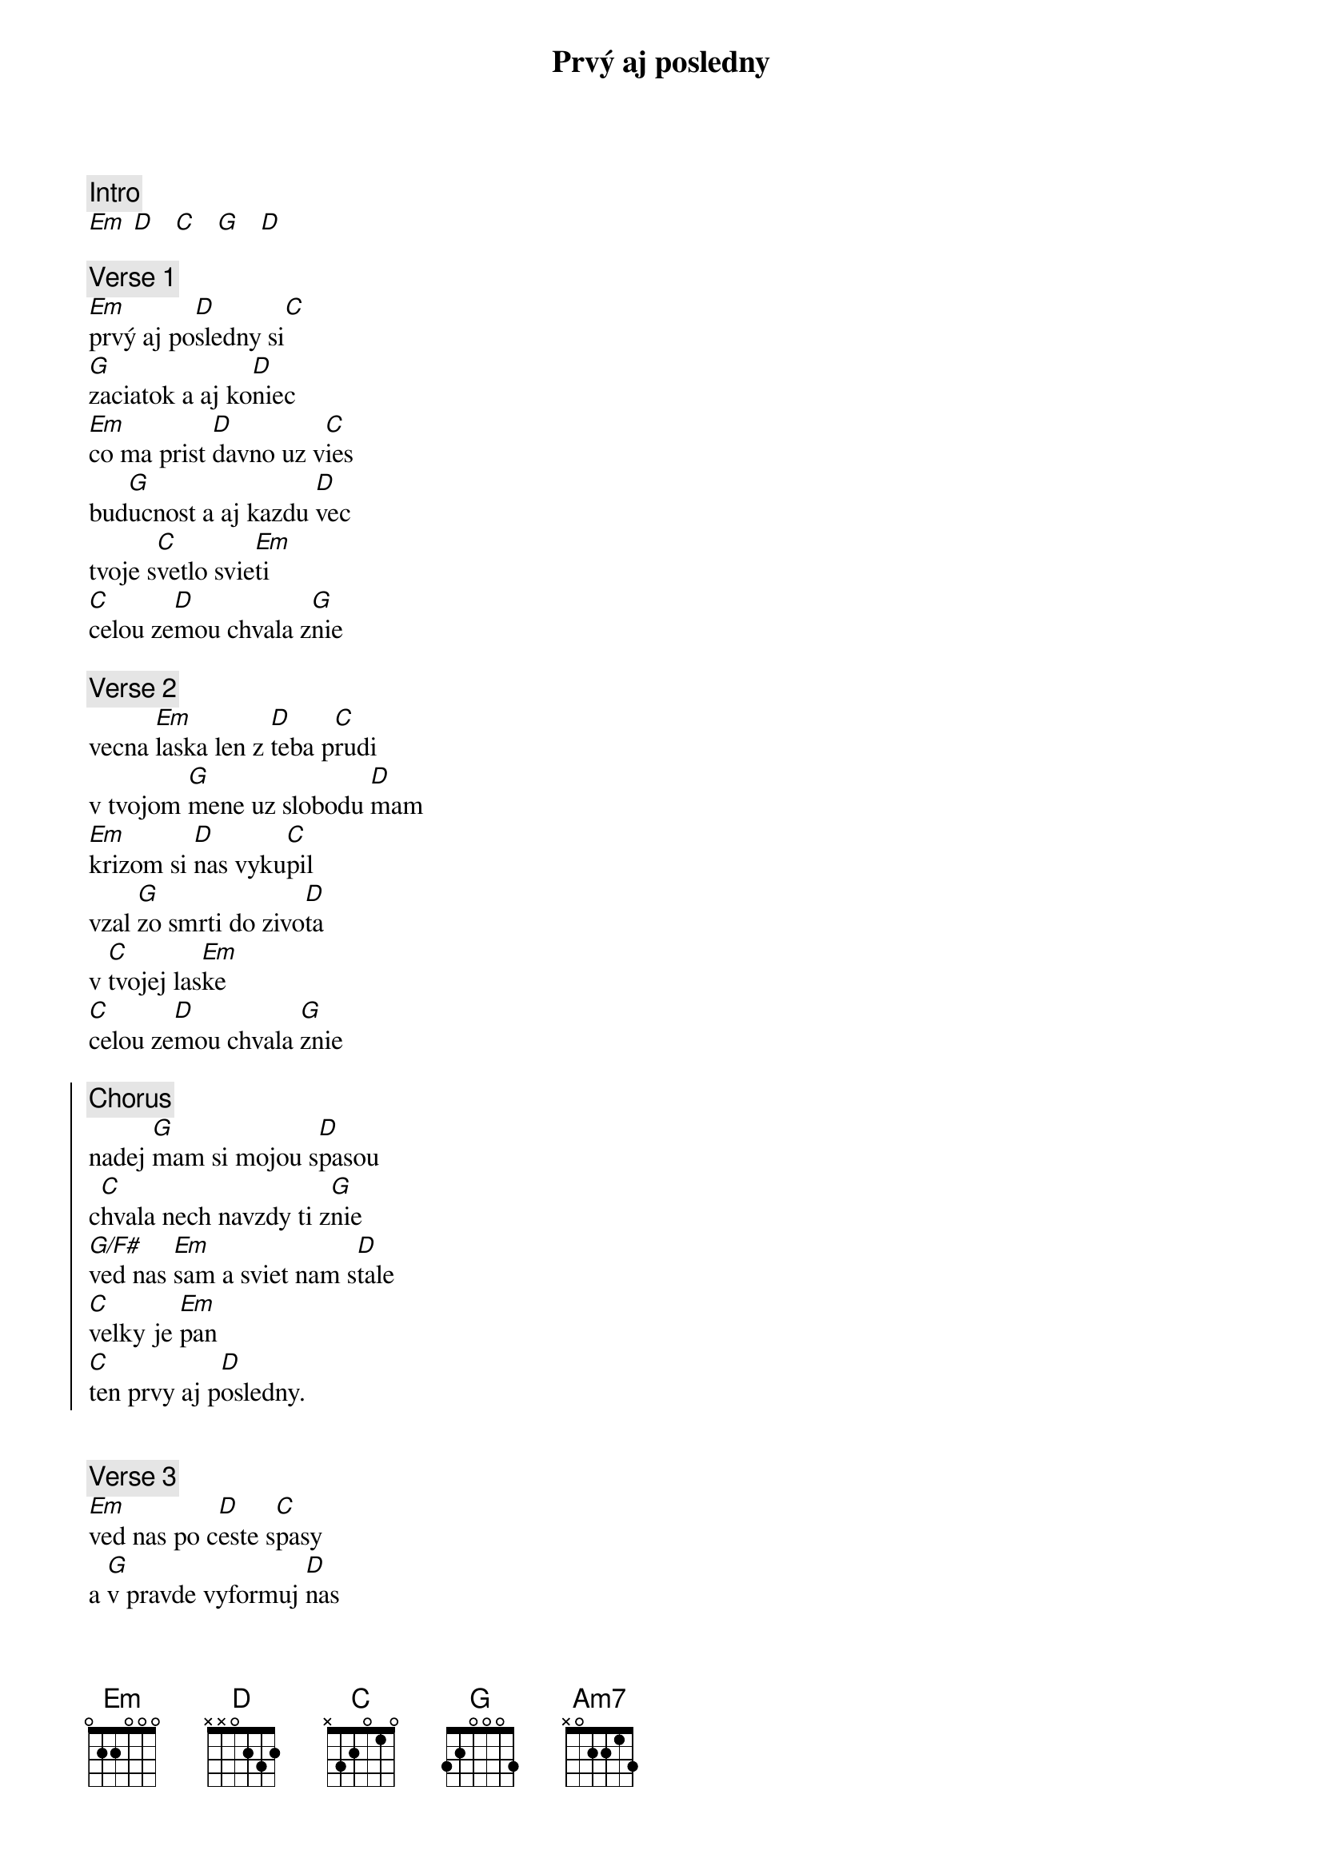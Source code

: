 {title: Prvý aj posledny}
{comment: Intro}
[Em] [D]   [C]   [G]   [D]

{sov}
{comment: Verse 1}
[Em]prvý aj po[D]sledny si[C]
[G]zaciatok a aj ko[D]niec
[Em]co ma prist [D]davno uz v[C]ies
bud[G]ucnost a aj kazdu [D]vec
tvoje s[C]vetlo svie[Em]ti
[C]celou ze[D]mou chvala z[G]nie
{eov}

{sov}
{comment: Verse 2}
vecna [Em]laska len z [D]teba p[C]rudi
v tvojom [G]mene uz slobodu [D]mam
[Em]krizom si [D]nas vyku[C]pil
vzal [G]zo smrti do zivo[D]ta
v [C]tvojej las[Em]ke
[C]celou ze[D]mou chvala [G]znie
{eov}

{soc}
{comment: Chorus}
nadej [G]mam si mojou s[D]pasou
c[C]hvala nech navzdy ti z[G]nie
[G/F#]ved nas [Em]sam a sviet nam s[D]tale
[C]velky je [Em]pan
[C]ten prvy aj p[D]osledny.
{eoc}

{soh}Intro:{eoh}

{sov}
{comment: Verse 3}
[Em]ved nas po c[D]este s[C]pasy
a [G]v pravde vyformuj [D]nas
nech [Em]hori v nas [D]ohen [C]slavy
v tej [G]slave stvorenstvo vol[D]a
[C]jezis je [Em]pan
[C]nech vecna [D]chvala mu zni[G]e ...
{eov}

{soh}chorus:{eoh}

{sob}
{comment: Bridge}
[C]kazdy duch, kazdy narod pocuje [Em]ton[D]
ako [C]tvoje svate meno preslo [Em]temno[D]tou
zo [Am7]vsetkych koncin zeme sa zide[Em]me[D]
vzdajuc [C]chvalu panovi,
vzdajuc chvalu panov! ... 
{eob}

{soh}chorus:{eoh}